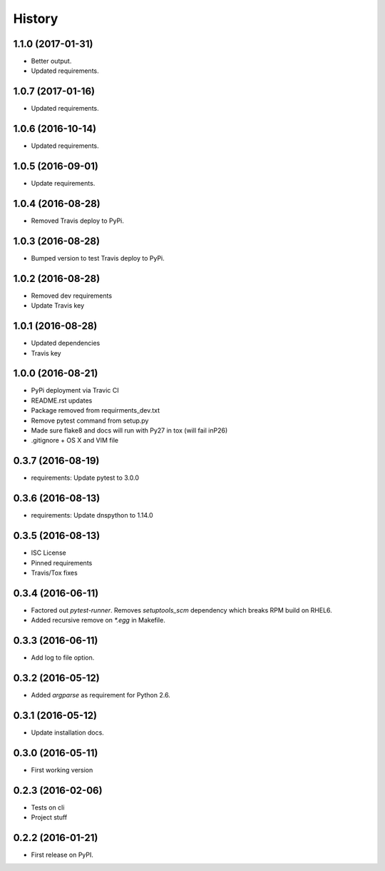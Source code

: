 =======
History
=======

1.1.0 (2017-01-31)
------------------

* Better output.
* Updated requirements.


1.0.7 (2017-01-16)
------------------

* Updated requirements.


1.0.6 (2016-10-14)
------------------

* Updated requirements.


1.0.5 (2016-09-01)
------------------

* Update requirements.


1.0.4 (2016-08-28)
------------------

* Removed Travis deploy to PyPi.


1.0.3 (2016-08-28)
------------------

* Bumped version to test Travis deploy to PyPi.

1.0.2 (2016-08-28)
------------------

* Removed dev requirements
* Update Travis key


1.0.1 (2016-08-28)
------------------

* Updated dependencies
* Travis key


1.0.0 (2016-08-21)
------------------

* PyPi deployment via Travic CI
* README.rst updates
* Package removed from requirments_dev.txt
* Remove pytest command from setup.py
* Made sure flake8 and docs will run with Py27 in tox (will fail inP26)
* .gitignore + OS X and VIM file


0.3.7 (2016-08-19)
------------------

* requirements: Update pytest to 3.0.0


0.3.6 (2016-08-13)
------------------

* requirements: Update dnspython to 1.14.0


0.3.5 (2016-08-13)
------------------

* ISC License
* Pinned requirements
* Travis/Tox fixes


0.3.4 (2016-06-11)
------------------

* Factored out `pytest-runner`. Removes `setuptools_scm` dependency which
  breaks RPM build on RHEL6.
* Added recursive remove on `*.egg` in Makefile.


0.3.3 (2016-06-11)
------------------

* Add log to file option.


0.3.2 (2016-05-12)
------------------

* Added `argparse` as requirement for Python 2.6.


0.3.1 (2016-05-12)
------------------

* Update installation docs.


0.3.0 (2016-05-11)
------------------

* First working version


0.2.3 (2016-02-06)
------------------

* Tests on cli
* Project stuff

0.2.2 (2016-01-21)
------------------

* First release on PyPI.
